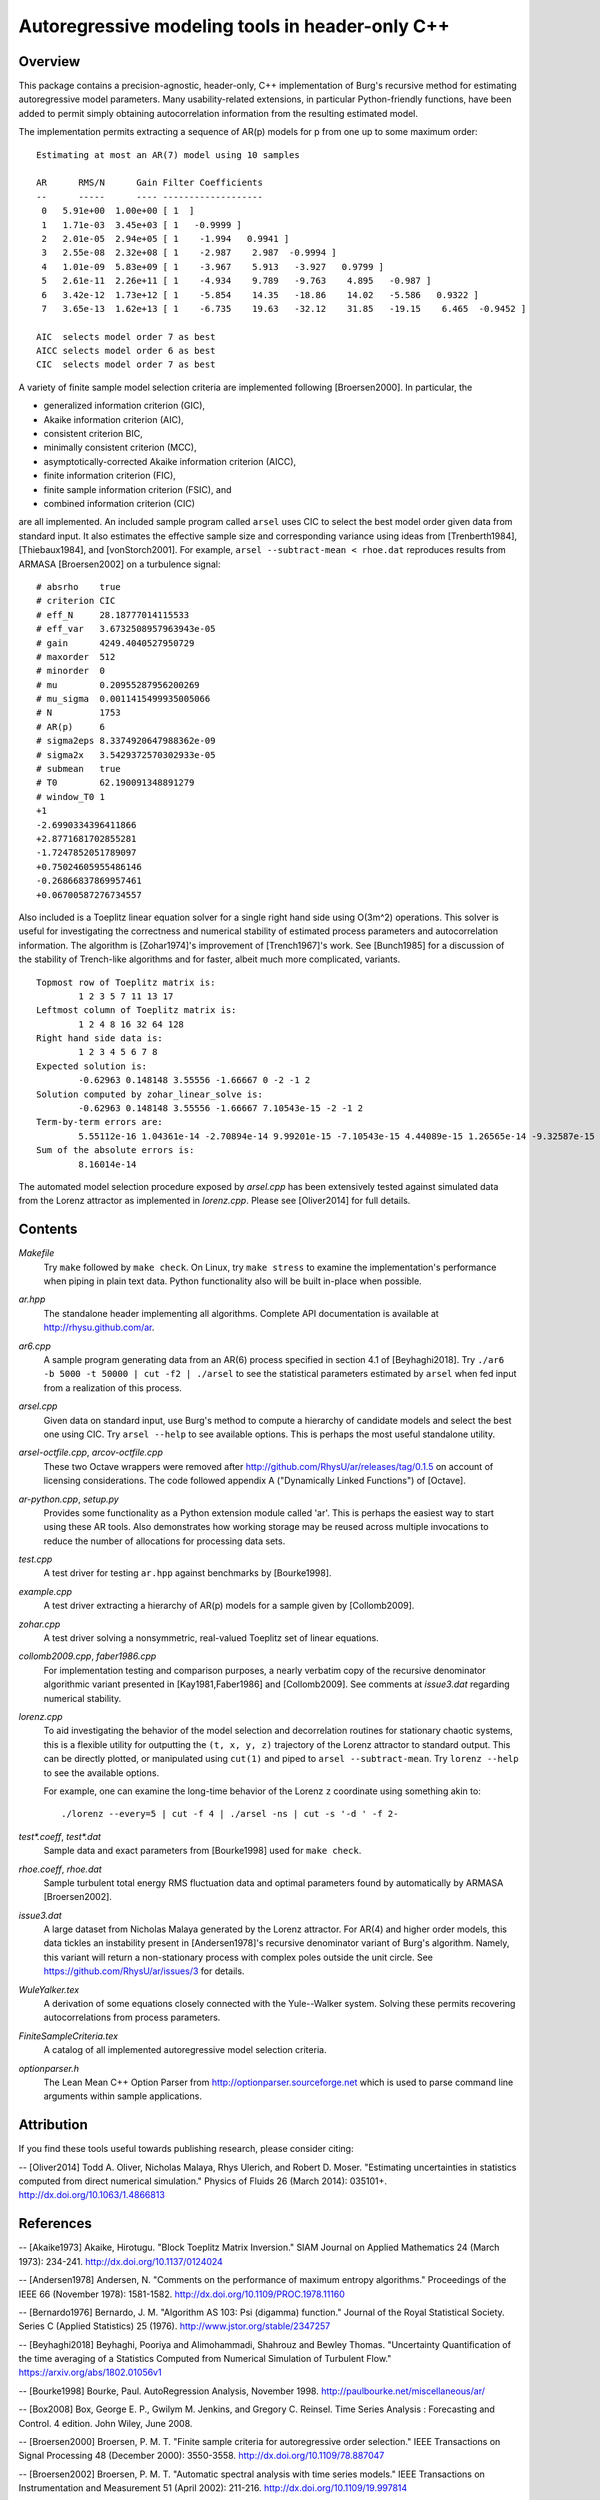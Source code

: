Autoregressive modeling tools in header-only C++
================================================

Overview
--------

This package contains a precision-agnostic, header-only, C++ implementation of
Burg's recursive method for estimating autoregressive model parameters.  Many
usability-related extensions, in particular Python-friendly
functions, have been added to permit simply obtaining autocorrelation
information from the resulting estimated model.

The implementation permits extracting a sequence of AR(p) models for p from one
up to some maximum order::

	Estimating at most an AR(7) model using 10 samples
	
	AR      RMS/N      Gain Filter Coefficients
	--      -----      ---- -------------------
	 0   5.91e+00  1.00e+00 [ 1  ]
	 1   1.71e-03  3.45e+03 [ 1   -0.9999 ]
	 2   2.01e-05  2.94e+05 [ 1    -1.994   0.9941 ]
	 3   2.55e-08  2.32e+08 [ 1    -2.987    2.987  -0.9994 ]
	 4   1.01e-09  5.83e+09 [ 1    -3.967    5.913   -3.927   0.9799 ]
	 5   2.61e-11  2.26e+11 [ 1    -4.934    9.789   -9.763    4.895   -0.987 ]
	 6   3.42e-12  1.73e+12 [ 1    -5.854    14.35   -18.86    14.02   -5.586   0.9322 ]
	 7   3.65e-13  1.62e+13 [ 1    -6.735    19.63   -32.12    31.85   -19.15    6.465  -0.9452 ]
	
	AIC  selects model order 7 as best
	AICC selects model order 6 as best
	CIC  selects model order 7 as best

A variety of finite sample model selection criteria are implemented following
[Broersen2000].  In particular, the

* generalized information criterion (GIC),
* Akaike information criterion (AIC),
* consistent criterion BIC,
* minimally consistent criterion (MCC),
* asymptotically-corrected Akaike information criterion (AICC),
* finite information criterion (FIC),
* finite sample information criterion (FSIC), and
* combined information criterion (CIC)

are all implemented.  An included sample program called ``arsel`` uses CIC to
select the best model order given data from standard input.  It also estimates
the effective sample size and corresponding variance using ideas from
[Trenberth1984], [Thiebaux1984], and [vonStorch2001].  For example, ``arsel
--subtract-mean < rhoe.dat`` reproduces results from ARMASA [Broersen2002] on a
turbulence signal::

	# absrho    true
	# criterion CIC
	# eff_N     28.18777014115533
	# eff_var   3.6732508957963943e-05
	# gain      4249.4040527950729
	# maxorder  512
	# minorder  0
	# mu        0.20955287956200269
	# mu_sigma  0.0011415499935005066
	# N         1753
	# AR(p)     6
	# sigma2eps 8.3374920647988362e-09
	# sigma2x   3.5429372570302933e-05
	# submean   true
	# T0        62.190091348891279
	# window_T0 1
	+1
	-2.6990334396411866
	+2.8771681702855281
	-1.7247852051789097
	+0.75024605955486146
	-0.26866837869957461
	+0.06700587276734557


Also included is a Toeplitz linear equation solver for a single right hand side
using O(3m^2) operations.  This solver is useful for investigating the
correctness and numerical stability of estimated process parameters and
autocorrelation information.  The algorithm is [Zohar1974]'s improvement of
[Trench1967]'s work.  See [Bunch1985] for a discussion of the stability of
Trench-like algorithms and for faster, albeit much more complicated, variants.

::

	Topmost row of Toeplitz matrix is:
		1 2 3 5 7 11 13 17
	Leftmost column of Toeplitz matrix is:
		1 2 4 8 16 32 64 128
	Right hand side data is:
		1 2 3 4 5 6 7 8
	Expected solution is:
		-0.62963 0.148148 3.55556 -1.66667 0 -2 -1 2
	Solution computed by zohar_linear_solve is:
		-0.62963 0.148148 3.55556 -1.66667 7.10543e-15 -2 -1 2
	Term-by-term errors are:
		5.55112e-16 1.04361e-14 -2.70894e-14 9.99201e-15 -7.10543e-15 4.44089e-15 1.26565e-14 -9.32587e-15
	Sum of the absolute errors is:
		8.16014e-14


The automated model selection procedure exposed by *arsel.cpp* has been
extensively tested against simulated data from the Lorenz attractor as
implemented in *lorenz.cpp*.  Please see [Oliver2014] for full details.


Contents
--------

*Makefile*
   Try ``make`` followed by ``make check``.  On Linux, try ``make stress`` to
   examine the implementation's performance when piping in plain text data.
   Python functionality also will be built in-place when possible.

*ar.hpp*
  The standalone header implementing all algorithms.  Complete API
  documentation is available at http://rhysu.github.com/ar.

*ar6.cpp*
  A sample program generating data from an AR(6) process specified in
  section 4.1 of [Beyhaghi2018].  Try ``./ar6 -b 5000 -t 50000 | cut -f2 |
  ./arsel`` to see the statistical parameters estimated by ``arsel`` when
  fed input from a realization of this process.

*arsel.cpp*
   Given data on standard input, use Burg's method to compute a hierarchy of
   candidate models and select the best one using CIC.  Try ``arsel --help`` to
   see available options.  This is perhaps the most useful standalone utility.

*arsel-octfile.cpp*, *arcov-octfile.cpp*
   These two Octave wrappers were removed after
   http://github.com/RhysU/ar/releases/tag/0.1.5 on account of licensing
   considerations.  The code followed appendix A ("Dynamically Linked
   Functions") of [Octave].

*ar-python.cpp*, *setup.py*
   Provides some functionality as a Python extension module called
   'ar'.  This is perhaps the easiest way to start using these AR tools.
   Also demonstrates how working storage may be reused across multiple
   invocations to reduce the number of allocations for processing
   data sets.

*test.cpp*
   A test driver for testing ``ar.hpp`` against benchmarks by [Bourke1998].

*example.cpp*
   A test driver extracting a hierarchy of AR(p) models for a sample given by
   [Collomb2009].

*zohar.cpp*
   A test driver solving a nonsymmetric, real-valued Toeplitz set of linear
   equations.

*collomb2009.cpp*, *faber1986.cpp*
   For implementation testing and comparison purposes, a nearly verbatim copy
   of the recursive denominator algorithmic variant presented in
   [Kay1981,Faber1986] and [Collomb2009].  See comments at *issue3.dat*
   regarding numerical stability.

*lorenz.cpp*
   To aid investigating the behavior of the model selection and decorrelation
   routines for stationary chaotic systems, this is a flexible utility for
   outputting the ``(t, x, y, z)`` trajectory of the Lorenz attractor to
   standard output.  This can be directly plotted, or manipulated using
   ``cut(1)`` and piped to ``arsel --subtract-mean``.  Try ``lorenz --help`` to
   see the available options.

   For example, one can examine the long-time behavior of the Lorenz ``z``
   coordinate using something akin to::

   	./lorenz --every=5 | cut -f 4 | ./arsel -ns | cut -s '-d ' -f 2-

*test\*.coeff*, *test\*.dat*
   Sample data and exact parameters from [Bourke1998] used for ``make check``.

*rhoe.coeff*, *rhoe.dat*
   Sample turbulent total energy RMS fluctuation data and optimal parameters
   found by automatically by ARMASA [Broersen2002].

*issue3.dat*
   A large dataset from Nicholas Malaya generated by the Lorenz attractor.  For
   AR(4) and higher order models, this data tickles an instability present in
   [Andersen1978]'s recursive denominator variant of Burg's algorithm.  Namely,
   this variant will return a non-stationary process with complex poles outside
   the unit circle.  See https://github.com/RhysU/ar/issues/3 for details.

*WuleYalker.tex*
   A derivation of some equations closely connected with the Yule--Walker
   system.  Solving these permits recovering autocorrelations from process
   parameters.

*FiniteSampleCriteria.tex*
   A catalog of all implemented autoregressive model selection criteria.

*optionparser.h*
   The Lean Mean C++ Option Parser from http://optionparser.sourceforge.net
   which is used to parse command line arguments within sample applications.


Attribution
-----------

If you find these tools useful towards publishing research, please consider
citing:

-- [Oliver2014] Todd A. Oliver, Nicholas Malaya, Rhys Ulerich, and Robert D. Moser. "Estimating uncertainties in statistics computed from direct numerical simulation." Physics of Fluids  26 (March 2014): 035101+. http://dx.doi.org/10.1063/1.4866813


References
----------

-- [Akaike1973]      Akaike, Hirotugu. "Block Toeplitz Matrix Inversion." SIAM Journal on Applied Mathematics 24 (March 1973): 234-241. http://dx.doi.org/10.1137/0124024

-- [Andersen1978]    Andersen, N. "Comments on the performance of maximum entropy algorithms." Proceedings of the IEEE 66 (November 1978): 1581-1582. http://dx.doi.org/10.1109/PROC.1978.11160

-- [Bernardo1976]    Bernardo, J. M.  "Algorithm AS 103: Psi (digamma) function." Journal of the Royal Statistical Society.  Series C (Applied Statistics) 25 (1976). http://www.jstor.org/stable/2347257

-- [Beyhaghi2018]    Beyhaghi, Pooriya and Alimohammadi, Shahrouz and Bewley Thomas. "Uncertainty Quantification of the time averaging of a Statistics Computed from Numerical Simulation of Turbulent Flow."  https://arxiv.org/abs/1802.01056v1

-- [Bourke1998]      Bourke, Paul. AutoRegression Analysis, November 1998. http://paulbourke.net/miscellaneous/ar/

-- [Box2008]         Box, George E. P., Gwilym M. Jenkins, and Gregory C. Reinsel. Time Series Analysis : Forecasting and Control. 4 edition. John Wiley, June 2008.

-- [Broersen2000]    Broersen, P. M. T. "Finite sample criteria for autoregressive order selection." IEEE Transactions on Signal Processing 48 (December 2000): 3550-3558. http://dx.doi.org/10.1109/78.887047

-- [Broersen2002]    Broersen, P. M. T. "Automatic spectral analysis with time series models." IEEE Transactions on Instrumentation and Measurement 51 (April 2002): 211-216. http://dx.doi.org/10.1109/19.997814

-- [Broersen2006]    Broersen, P. M. T. Automatic autocorrelation and spectral analysis. Springer, 2006. http://dx.doi.org/10.1007/1-84628-329-9

-- [Bunch1985]       Bunch, James R. "Stability of Methods for Solving Toeplitz Systems of Equations." SIAM Journal on Scientific and Statistical Computing 6 (1985): 349-364. http://dx.doi.org/10.1137/0906025

-- [Campbell1993]    Campbell, W. and D. N. Swingler. "Frequency estimation performance of several weighted Burg algorithms." IEEE Transactions on Signal Processing 41 (March 1993): 1237-1247. http://dx.doi.org/10.1109/78.205726

-- [Collomb2009]     Cedrick Collomb. "Burg's method, algorithm, and recursion", November 2009. http://www.emptyloop.com/technotes/A%20tutorial%20on%20Burg's%20method,%20algorithm%20and%20recursion.pdf

-- [Faber1986]       Faber, L. J. "Commentary on the denominator recursion for Burg's block algorithm." Proceedings of the IEEE 74 (July 1986): 1046-1047. http://dx.doi.org/10.1109/PROC.1986.13584

-- [GalassiGSL]      M. Galassi et al, GNU Scientific Library Reference Manual (3rd Ed.), ISBN 0954612078. \url{http://www.gnu.org/software/gsl/}

-- [Hurvich1989]     Hurvich, Clifford M. and Chih-Ling Tsai. "Regression and time series model selection in small samples." Biometrika 76 (June 1989): 297-307. http://dx.doi.org/10.1093/biomet/76.2.297

-- [Ibrahim1987a]    Ibrahim, M. K. "Improvement in the speed of the data-adaptive weighted Burg technique." IEEE Transactions on Acoustics, Speech, and Signal Processing 35 (October 1987): 1474–1476. http://dx.doi.org/10.1109/TASSP.1987.1165046

-- [Ibrahim1987b]    Ibrahim, M. K. "On line splitting in the optimum tapered Burg algorithm." IEEE Transactions on Acoustics, Speech, and Signal Processing 35 (October 1987): 1476–1479. http://dx.doi.org/10.1109/TASSP.1987.1165047

-- [Ibrahim1989]     Ibrahim, M. K. "Correction to 'Improvement in the speed of the data-adaptive weighted Burg technique'." IEEE Transactions on Acoustics, Speech, and Signal Processing 37 (1989): 128. http://dx.doi.org/10.1109/29.17511

-- [Kahan1965]       Kahan, W. "Further remarks on reducing truncation errors." Communications of the ACM 8 (January 1965): 40+. http://dx.doi.org/10.1145/363707.363723

-- [Kay1981]         Kay, S. M. and S. L. Marple. "Spectrum analysis- A modern perspective." Proceedings of the IEEE 69 (November 1981): 1380-1419. http://dx.doi.org/10.1109/PROC.1981.12184

-- [Merchant1982]    Merchant, G. and T. Parks. "Efficient solution of a Toeplitz-plus-Hankel coefficient matrix system of equations." IEEE Transactions on Acoustics, Speech, and Signal Processing 30 (February 1982): 40-44. http://dx.doi.org/10.1109/TASSP.1982.1163845

-- [Octave]          Eaton, John W., David Bateman, and Søren Hauberg. GNU Octave Manual Version 3. Network Theory Limited, 2008. http://www.octave.org/

-- [Press2007]       Press, William H., Saul A. Teukolsky, William T. Vetterling, and Brian P. Flannery. Numerical recipes : The Art of Scientific Computing. Third edition. Cambridge University Press, September 2007.

-- [Seghouane2004]   Seghouane, A. K. and M. Bekara. "A Small Sample Model Selection Criterion Based on Kullback's Symmetric Divergence." IEEE Transactions on Signal Processing 52 (December 2004): 3314-3323. http://dx.doi.org/10.1109/TSP.2004.837416

-- [vonStorch2001]   Hans von Storch and Francis W. Zwiers. Statistical analysis in climate research. Cambridge University Press, March 2001. ISBN 978-0521012300.

-- [Thiebaux1984]    Thiébaux, H. J. and F. W. Zwiers. "The Interpretation and Estimation of Effective Sample Size." J. Climate Appl. Meteor. 23 (May 1984): 800-811. http://dx.doi.org/10.1175/1520-0450(1984)023%253C0800:TIAEOE%253E2.0.CO;2

-- [Trenberth1984]   Trenberth, K. E. "Some effects of finite sample size and persistence on meteorological statistics. Part I: Autocorrelations." Monthly Weather Review 112 (1984). http://dx.doi.org/10.1175/1520-0493(1984)112%3C2359:SEOFSS%3E2.0.CO;2

-- [Trench1967]      Trench, William F. Weighting coefficients for the prediction of stationary time series from the finite past. SIAM J. Appl. Math. 15, 6 (Nov. 1967), 1502-1510. http://www.jstor.org/stable/2099503

-- [Vandevender1982] Vandevender, W. H. and K. H. Haskell. "The SLATEC mathematical subroutine library." ACM SIGNUM Newsletter 17 (September 1982): 16-21.  http://dx.doi.org/10.1145/1057594.1057595

-- [Welford1962]     Welford, B. P. "Note on a Method for Calculating Corrected Sums of Squares and Products." Technometrics 4 (1962). http://www.jstor.org/stable/1266577

-- [Zohar1974]       Zohar, Shalhav. "The Solution of a Toeplitz Set of Linear Equations." J. ACM 21 (April 1974): 272-276. http://dx.doi.org/10.1145/321812.321822
